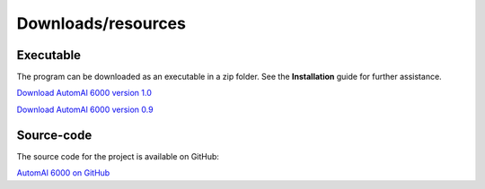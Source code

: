 Downloads/resources
------------------------------

Executable
~~~~~~~~~~~~~~~~~~~~~~~~~~~~~~~~~~~~

The program can be downloaded as an executable in a zip folder. See the **Installation** guide for further assistance.

`Download AutomAl 6000 version 1.0 <http://automal.org/files/AutomAl6000_v1.0.zip>`_

`Download AutomAl 6000 version 0.9 <http://folk.ntnu.no/haakot/files/AutomAl6000_v0.9.zip>`_

Source-code
~~~~~~~~~~~~~~~~~~~~~~~~~~~~~~~~~~~~

The source code for the project is available on GitHub:

`AutomAl 6000 on GitHub <https://github.com/Haawk666/AutomAl-6000>`_

